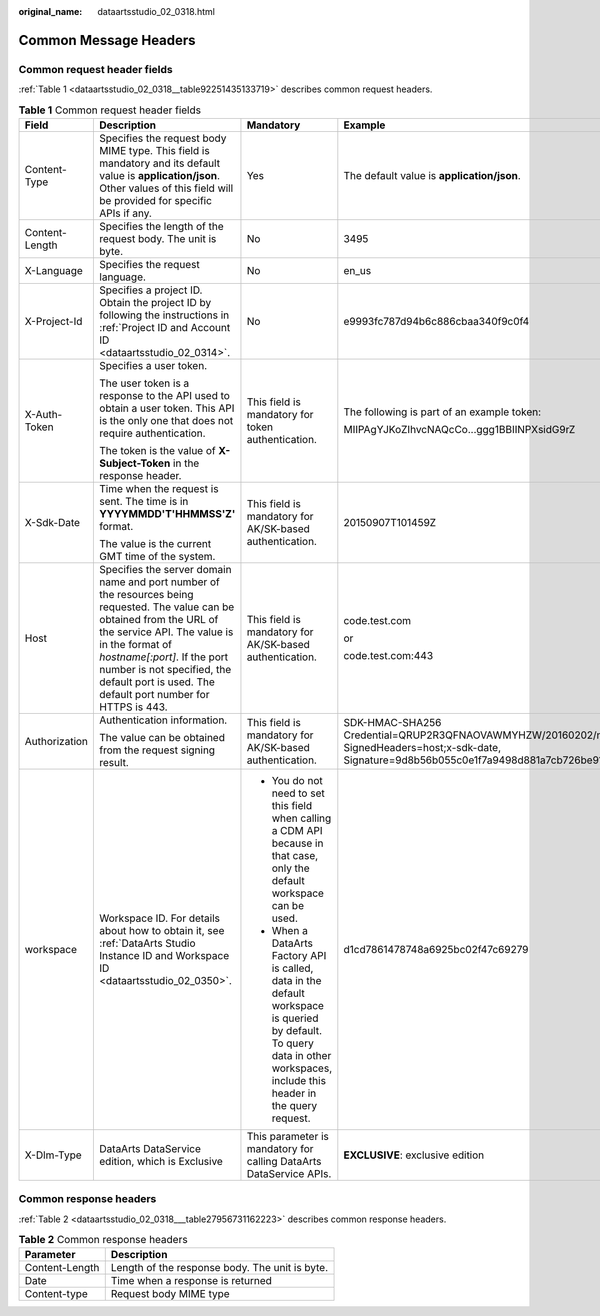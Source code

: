 :original_name: dataartsstudio_02_0318.html

.. _dataartsstudio_02_0318:

Common Message Headers
======================

Common request header fields
----------------------------

:ref:`Table 1 <dataartsstudio_02_0318__table92251435133719>` describes common request headers.

.. _dataartsstudio_02_0318__table92251435133719:

.. table:: **Table 1** Common request header fields

   +-----------------+---------------------------------------------------------------------------------------------------------------------------------------------------------------------------------------------------------------------------------------------------------------------------------------------------------+-----------------------------------------------------------------------------------------------------------------------------------------------------------------------------+-------------------------------------------------------------------------------------------------------------------------------------------------------------------------------------------------+
   | Field           | Description                                                                                                                                                                                                                                                                                             | Mandatory                                                                                                                                                                   | Example                                                                                                                                                                                         |
   +=================+=========================================================================================================================================================================================================================================================================================================+=============================================================================================================================================================================+=================================================================================================================================================================================================+
   | Content-Type    | Specifies the request body MIME type. This field is mandatory and its default value is **application/json**. Other values of this field will be provided for specific APIs if any.                                                                                                                      | Yes                                                                                                                                                                         | The default value is **application/json**.                                                                                                                                                      |
   +-----------------+---------------------------------------------------------------------------------------------------------------------------------------------------------------------------------------------------------------------------------------------------------------------------------------------------------+-----------------------------------------------------------------------------------------------------------------------------------------------------------------------------+-------------------------------------------------------------------------------------------------------------------------------------------------------------------------------------------------+
   | Content-Length  | Specifies the length of the request body. The unit is byte.                                                                                                                                                                                                                                             | No                                                                                                                                                                          | 3495                                                                                                                                                                                            |
   +-----------------+---------------------------------------------------------------------------------------------------------------------------------------------------------------------------------------------------------------------------------------------------------------------------------------------------------+-----------------------------------------------------------------------------------------------------------------------------------------------------------------------------+-------------------------------------------------------------------------------------------------------------------------------------------------------------------------------------------------+
   | X-Language      | Specifies the request language.                                                                                                                                                                                                                                                                         | No                                                                                                                                                                          | en_us                                                                                                                                                                                           |
   +-----------------+---------------------------------------------------------------------------------------------------------------------------------------------------------------------------------------------------------------------------------------------------------------------------------------------------------+-----------------------------------------------------------------------------------------------------------------------------------------------------------------------------+-------------------------------------------------------------------------------------------------------------------------------------------------------------------------------------------------+
   | X-Project-Id    | Specifies a project ID. Obtain the project ID by following the instructions in :ref:`Project ID and Account ID <dataartsstudio_02_0314>`.                                                                                                                                                               | No                                                                                                                                                                          | e9993fc787d94b6c886cbaa340f9c0f4                                                                                                                                                                |
   +-----------------+---------------------------------------------------------------------------------------------------------------------------------------------------------------------------------------------------------------------------------------------------------------------------------------------------------+-----------------------------------------------------------------------------------------------------------------------------------------------------------------------------+-------------------------------------------------------------------------------------------------------------------------------------------------------------------------------------------------+
   | X-Auth-Token    | Specifies a user token.                                                                                                                                                                                                                                                                                 | This field is mandatory for token authentication.                                                                                                                           | The following is part of an example token:                                                                                                                                                      |
   |                 |                                                                                                                                                                                                                                                                                                         |                                                                                                                                                                             |                                                                                                                                                                                                 |
   |                 | The user token is a response to the API used to obtain a user token. This API is the only one that does not require authentication.                                                                                                                                                                     |                                                                                                                                                                             | MIIPAgYJKoZIhvcNAQcCo...ggg1BBIINPXsidG9rZ                                                                                                                                                      |
   |                 |                                                                                                                                                                                                                                                                                                         |                                                                                                                                                                             |                                                                                                                                                                                                 |
   |                 | The token is the value of **X-Subject-Token** in the response header.                                                                                                                                                                                                                                   |                                                                                                                                                                             |                                                                                                                                                                                                 |
   +-----------------+---------------------------------------------------------------------------------------------------------------------------------------------------------------------------------------------------------------------------------------------------------------------------------------------------------+-----------------------------------------------------------------------------------------------------------------------------------------------------------------------------+-------------------------------------------------------------------------------------------------------------------------------------------------------------------------------------------------+
   | X-Sdk-Date      | Time when the request is sent. The time is in **YYYYMMDD'T'HHMMSS'Z'** format.                                                                                                                                                                                                                          | This field is mandatory for AK/SK-based authentication.                                                                                                                     | 20150907T101459Z                                                                                                                                                                                |
   |                 |                                                                                                                                                                                                                                                                                                         |                                                                                                                                                                             |                                                                                                                                                                                                 |
   |                 | The value is the current GMT time of the system.                                                                                                                                                                                                                                                        |                                                                                                                                                                             |                                                                                                                                                                                                 |
   +-----------------+---------------------------------------------------------------------------------------------------------------------------------------------------------------------------------------------------------------------------------------------------------------------------------------------------------+-----------------------------------------------------------------------------------------------------------------------------------------------------------------------------+-------------------------------------------------------------------------------------------------------------------------------------------------------------------------------------------------+
   | Host            | Specifies the server domain name and port number of the resources being requested. The value can be obtained from the URL of the service API. The value is in the format of *hostname[:port]*. If the port number is not specified, the default port is used. The default port number for HTTPS is 443. | This field is mandatory for AK/SK-based authentication.                                                                                                                     | code.test.com                                                                                                                                                                                   |
   |                 |                                                                                                                                                                                                                                                                                                         |                                                                                                                                                                             |                                                                                                                                                                                                 |
   |                 |                                                                                                                                                                                                                                                                                                         |                                                                                                                                                                             | or                                                                                                                                                                                              |
   |                 |                                                                                                                                                                                                                                                                                                         |                                                                                                                                                                             |                                                                                                                                                                                                 |
   |                 |                                                                                                                                                                                                                                                                                                         |                                                                                                                                                                             | code.test.com:443                                                                                                                                                                               |
   +-----------------+---------------------------------------------------------------------------------------------------------------------------------------------------------------------------------------------------------------------------------------------------------------------------------------------------------+-----------------------------------------------------------------------------------------------------------------------------------------------------------------------------+-------------------------------------------------------------------------------------------------------------------------------------------------------------------------------------------------+
   | Authorization   | Authentication information.                                                                                                                                                                                                                                                                             | This field is mandatory for AK/SK-based authentication.                                                                                                                     | SDK-HMAC-SHA256 Credential=QRUP2R3QFNAOVAWMYHZW/20160202/northchina/test/sdk_request, SignedHeaders=host;x-sdk-date, Signature=9d8b56b055c0e1f7a9498d881a7cb726be91b4f0cde1773b0b1557e987a480ce |
   |                 |                                                                                                                                                                                                                                                                                                         |                                                                                                                                                                             |                                                                                                                                                                                                 |
   |                 | The value can be obtained from the request signing result.                                                                                                                                                                                                                                              |                                                                                                                                                                             |                                                                                                                                                                                                 |
   +-----------------+---------------------------------------------------------------------------------------------------------------------------------------------------------------------------------------------------------------------------------------------------------------------------------------------------------+-----------------------------------------------------------------------------------------------------------------------------------------------------------------------------+-------------------------------------------------------------------------------------------------------------------------------------------------------------------------------------------------+
   | workspace       | Workspace ID. For details about how to obtain it, see :ref:`DataArts Studio Instance ID and Workspace ID <dataartsstudio_02_0350>`.                                                                                                                                                                     | -  You do not need to set this field when calling a CDM API because in that case, only the default workspace can be used.                                                   | d1cd7861478748a6925bc02f47c69279                                                                                                                                                                |
   |                 |                                                                                                                                                                                                                                                                                                         | -  When a DataArts Factory API is called, data in the default workspace is queried by default. To query data in other workspaces, include this header in the query request. |                                                                                                                                                                                                 |
   +-----------------+---------------------------------------------------------------------------------------------------------------------------------------------------------------------------------------------------------------------------------------------------------------------------------------------------------+-----------------------------------------------------------------------------------------------------------------------------------------------------------------------------+-------------------------------------------------------------------------------------------------------------------------------------------------------------------------------------------------+
   | X-Dlm-Type      | DataArts DataService edition, which is Exclusive                                                                                                                                                                                                                                                        | This parameter is mandatory for calling DataArts DataService APIs.                                                                                                          | **EXCLUSIVE**: exclusive edition                                                                                                                                                                |
   +-----------------+---------------------------------------------------------------------------------------------------------------------------------------------------------------------------------------------------------------------------------------------------------------------------------------------------------+-----------------------------------------------------------------------------------------------------------------------------------------------------------------------------+-------------------------------------------------------------------------------------------------------------------------------------------------------------------------------------------------+

Common response headers
-----------------------

:ref:`Table 2 <dataartsstudio_02_0318___table27956731162223>` describes common response headers.

.. _dataartsstudio_02_0318___table27956731162223:

.. table:: **Table 2** Common response headers

   ============== ==============================================
   Parameter      Description
   ============== ==============================================
   Content-Length Length of the response body. The unit is byte.
   Date           Time when a response is returned
   Content-type   Request body MIME type
   ============== ==============================================
